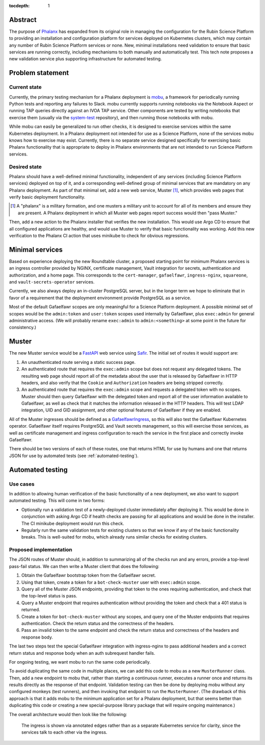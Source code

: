 :tocdepth: 1

Abstract
========

The purpose of Phalanx_ has expanded from its original role in managing the configuration for the Rubin Science Platform to providing an installation and configuration platform for services deployed on Kubernetes clusters, which may contain any number of Rubin Science Platform services or none.
New, minimal installations need validation to ensure that basic services are running correctly, including mechanisms to both manually and automatically test.
This tech note proposes a new validation service plus supporting infrastructure for automated testing.

.. _Phalanx: https://phalanx.lsst.io/

Problem statement
=================

Current state
-------------

Currently, the primary testing mechanism for a Phalanx deployment is mobu_, a framework for periodically running Python tests and reporting any failures to Slack.
mobu currently supports running notebooks via the Notebook Aspect or running TAP queries directly against an IVOA TAP service.
Other components are tested by writing notebooks that exercise them (usually via the system-test_ repository), and then running those notebooks with mobu.

.. _mobu: https://github.com/lsst-sqre/mobu
.. _system-test: https://github.com/lsst-sqre/system-test

While mobu can easily be generalized to run other checks, it is designed to exercise services within the same Kubernetes deployment.
In a Phalanx deployment not intended for use as a Science Platform, none of the services mobu knows how to exercise may exist.
Currently, there is no separate service designed specifically for exercising basic Phalanx functionality that is appropriate to deploy in Phalanx environments that are not intended to run Science Platform services.

Desired state
-------------

Phalanx should have a well-defined minimal functionality, independent of any services (including Science Platform services) deployed on top of it, and a corresponding well-defined group of minimal services that are mandatory on any Phalanx deployment.
As part of that minimal set, add a new web service, Muster [#]_, which provides web pages that verify basic deployment functionality.

.. [#] A "phalanx" is a military formation, and one musters a military unit to account for all of its members and ensure they are present.
       A Phalanx deployment in which all Muster web pages report success would then "pass Muster."

Then, add a new action to the Phalanx installer that verifies the new installation.
This would use Argo CD to ensure that all configured applications are healthy, and would use Muster to verify that basic functionality was working.
Add this new verification to the Phalanx CI action that uses minikube to check for obvious regressions.

Minimal services
================

Based on experience deploying the new Roundtable cluster, a proposed starting point for minimum Phalanx services is an ingress controller provided by NGINX, certificate management, Vault integration for secrets, authentication and authorization, and a home page.
This corresponds to the ``cert-manager``, ``gafaelfawr``, ``ingress-nginx``, ``squareone``, and ``vault-secrets-operator`` services.

Currently, we also always deploy an in-cluster PostgreSQL server, but in the longer term we hope to eliminate that in favor of a requirement that the deployment environment provide PostgreSQL as a service.

Most of the default Gafaelfawr scopes are only meaningful for a Science Platform deployment.
A possible minimal set of scopes would be the ``admin:token`` and ``user:token`` scopes used internally by Gafaelfawr, plus ``exec:admin`` for general administrative access.
(We will probably rename ``exec:admin`` to ``admin:<something>`` at some point in the future for consistency.)

Muster
======

The new Muster service would be a FastAPI_ web service using Safir_.
The initial set of routes it would support are:

.. _FastAPI: https://fastapi.tiangolo.com/
.. _Safir: https://safir.lsst.io/

#. An unauthenticated route serving a static success page.

#. An authenticated route that requires the ``exec:admin`` scope but does not request any delegated tokens.
   The resulting web page should report all of the metadata about the user that is released by Gafaelfawr in HTTP headers, and also verify that the ``Cookie`` and ``Authorization`` headers are being stripped correctly.

#. An authenticated route that requires the ``exec:admin`` scope and requests a delegated token with no scopes.
   Muster should then query Gafaelfawr with the delegated token and report all of the user information available to Gafaelfawr, as well as check that it matches the information released in the HTTP headers.
   This will test LDAP integration, UID and GID assignment, and other optional features of Gafaelfawr if they are enabled.

All of the Muster ingresses should be defined as a GafaelfawrIngress_, so this will also test the Gafaelfawr Kubernetes operator.
Gafaelfawr itself requires PostgreSQL and Vault secrets management, so this will exercise those services, as well as certificate management and ingress configuration to reach the service in the first place and correctly invoke Gafaelfawr.

.. _GafaelfawrIngress: https://gafaelfawr.lsst.io/user-guide/gafaelfawringress.html

There should be two versions of each of these routes, one that returns HTML for use by humans and one that returns JSON for use by automated tests (see :ref:`automated-testing`).

.. _automated-testing:

Automated testing
=================

Use cases
---------

In addition to allowing human verification of the basic functionality of a new deployment, we also want to support automated testing.
This will come in two forms:

- Optionally run a validation test of a newly-deployed cluster immediately after deploying it.
  This would be done in conjunction with asking Argo CD if health checks are passing for all applications and would be done in the installer.
  The CI minikube deployment would run this check.

- Regularly run the same validation tests for existing clusters so that we know if any of the basic functionality breaks.
  This is well-suited for mobu, which already runs similar checks for existing clusters.

Proposed implementation
-----------------------

The JSON routes of Muster should, in addition to summarizing all of the checks run and any errors, provide a top-level pass-fail status.
We can then write a Muster client that does the following:

#. Obtain the Gafaelfawr bootstrap token from the Gafaelfawr secret.
#. Using that token, create a token for a ``bot-check-muster`` user with ``exec:admin`` scope.
#. Query all of the Muster JSON endpoints, providing that token to the ones requiring authentication, and check that the top-level status is pass.
#. Query a Muster endpoint that requires authentication without providing the token and check that a 401 status is returned.
#. Create a token for ``bot-check-muster`` without any scopes, and query one of the Muster endpoints that requires authentication.
   Check the return status and the correctness of the headers.
#. Pass an invalid token to the same endpoint and check the return status and correctness of the headers and response body.

The last two steps test the special Gafaelfawr integration with ingress-nginx to pass additional headers and a correct return status and response body when an auth subrequest handler fails.

For ongoing testing, we want mobu to run the same code periodically.

To avoid duplicating the same code in multiple places, we can add this code to mobu as a new ``MusterRunner`` class.
Then, add a new endpoint to mobu that, rather than starting a continuous runner, executes a runner once and returns its results directly as the response of that endpoint.
Validation testing can then be done by deploying mobu without any configured monkeys (test runners), and then invoking that endpoint to run the ``MusterRunner``.
(The drawback of this approach is that it adds mobu to the minimum application set for a Phalanx deployment, but that seems better than duplicating this code or creating a new special-purpose library package that will require ongoing maintenance.)

The overall architecture would then look like the following:

.. figure:: /_static/architecture.png
   :name: Phalanx validation architecture

   The ingress is shown via annotated edges rather than as a separate Kubernetes service for clarity, since the services talk to each other via the ingress.
